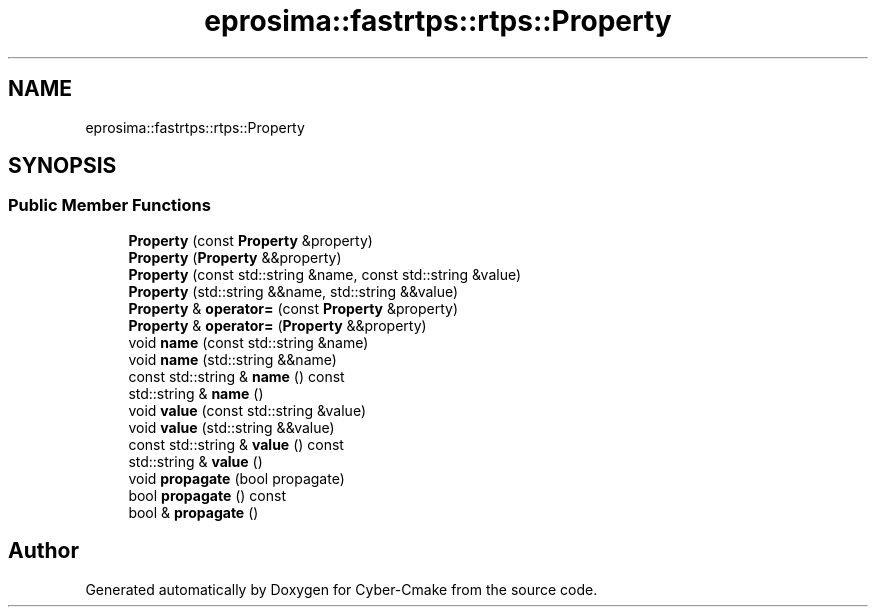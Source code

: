 .TH "eprosima::fastrtps::rtps::Property" 3 "Sun Sep 3 2023" "Version 8.0" "Cyber-Cmake" \" -*- nroff -*-
.ad l
.nh
.SH NAME
eprosima::fastrtps::rtps::Property
.SH SYNOPSIS
.br
.PP
.SS "Public Member Functions"

.in +1c
.ti -1c
.RI "\fBProperty\fP (const \fBProperty\fP &property)"
.br
.ti -1c
.RI "\fBProperty\fP (\fBProperty\fP &&property)"
.br
.ti -1c
.RI "\fBProperty\fP (const std::string &name, const std::string &value)"
.br
.ti -1c
.RI "\fBProperty\fP (std::string &&name, std::string &&value)"
.br
.ti -1c
.RI "\fBProperty\fP & \fBoperator=\fP (const \fBProperty\fP &property)"
.br
.ti -1c
.RI "\fBProperty\fP & \fBoperator=\fP (\fBProperty\fP &&property)"
.br
.ti -1c
.RI "void \fBname\fP (const std::string &name)"
.br
.ti -1c
.RI "void \fBname\fP (std::string &&name)"
.br
.ti -1c
.RI "const std::string & \fBname\fP () const"
.br
.ti -1c
.RI "std::string & \fBname\fP ()"
.br
.ti -1c
.RI "void \fBvalue\fP (const std::string &value)"
.br
.ti -1c
.RI "void \fBvalue\fP (std::string &&value)"
.br
.ti -1c
.RI "const std::string & \fBvalue\fP () const"
.br
.ti -1c
.RI "std::string & \fBvalue\fP ()"
.br
.ti -1c
.RI "void \fBpropagate\fP (bool propagate)"
.br
.ti -1c
.RI "bool \fBpropagate\fP () const"
.br
.ti -1c
.RI "bool & \fBpropagate\fP ()"
.br
.in -1c

.SH "Author"
.PP 
Generated automatically by Doxygen for Cyber-Cmake from the source code\&.
